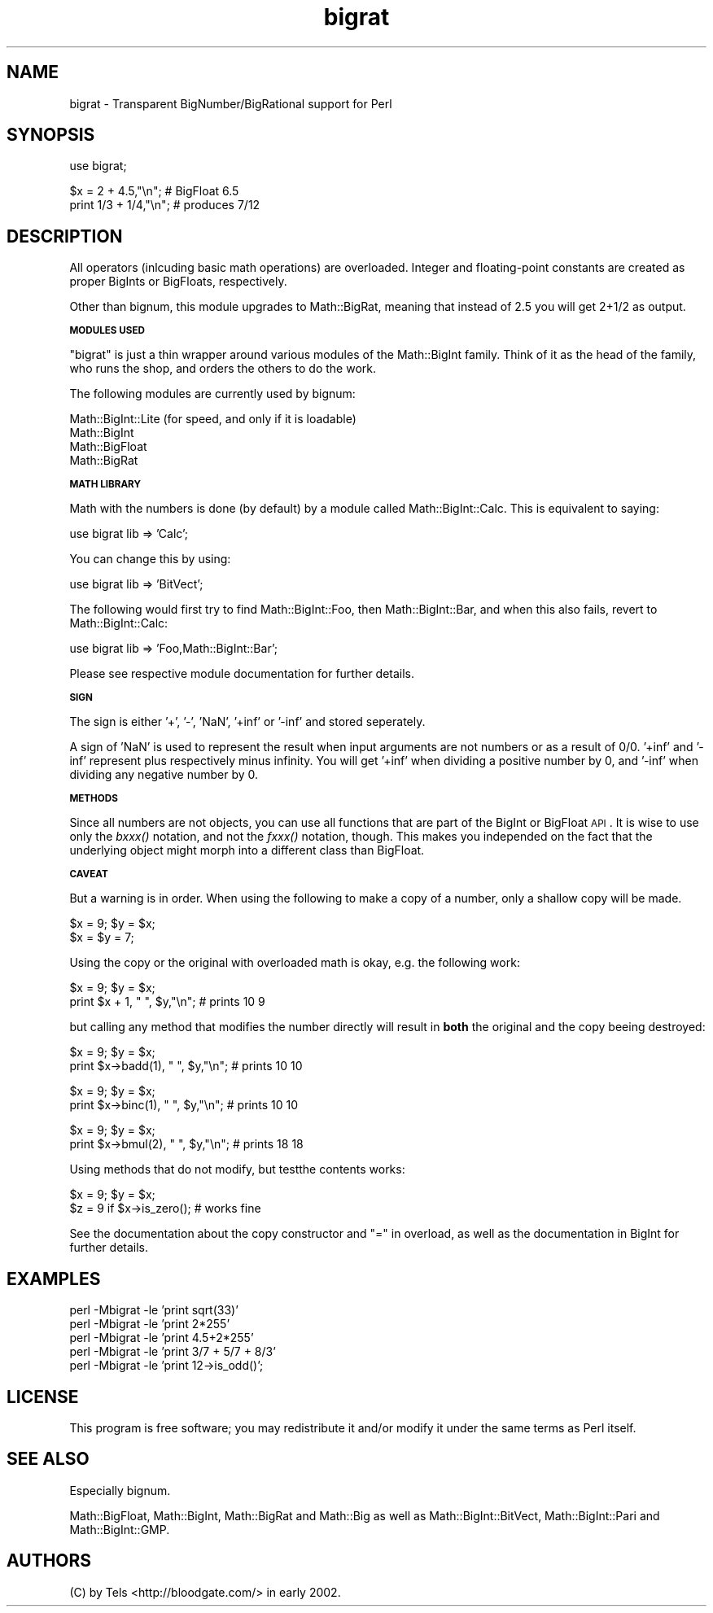.\" Automatically generated by Pod::Man v1.37, Pod::Parser v1.14
.\"
.\" Standard preamble:
.\" ========================================================================
.de Sh \" Subsection heading
.br
.if t .Sp
.ne 5
.PP
\fB\\$1\fR
.PP
..
.de Sp \" Vertical space (when we can't use .PP)
.if t .sp .5v
.if n .sp
..
.de Vb \" Begin verbatim text
.ft CW
.nf
.ne \\$1
..
.de Ve \" End verbatim text
.ft R
.fi
..
.\" Set up some character translations and predefined strings.  \*(-- will
.\" give an unbreakable dash, \*(PI will give pi, \*(L" will give a left
.\" double quote, and \*(R" will give a right double quote.  | will give a
.\" real vertical bar.  \*(C+ will give a nicer C++.  Capital omega is used to
.\" do unbreakable dashes and therefore won't be available.  \*(C` and \*(C'
.\" expand to `' in nroff, nothing in troff, for use with C<>.
.tr \(*W-|\(bv\*(Tr
.ds C+ C\v'-.1v'\h'-1p'\s-2+\h'-1p'+\s0\v'.1v'\h'-1p'
.ie n \{\
.    ds -- \(*W-
.    ds PI pi
.    if (\n(.H=4u)&(1m=24u) .ds -- \(*W\h'-12u'\(*W\h'-12u'-\" diablo 10 pitch
.    if (\n(.H=4u)&(1m=20u) .ds -- \(*W\h'-12u'\(*W\h'-8u'-\"  diablo 12 pitch
.    ds L" ""
.    ds R" ""
.    ds C` ""
.    ds C' ""
'br\}
.el\{\
.    ds -- \|\(em\|
.    ds PI \(*p
.    ds L" ``
.    ds R" ''
'br\}
.\"
.\" If the F register is turned on, we'll generate index entries on stderr for
.\" titles (.TH), headers (.SH), subsections (.Sh), items (.Ip), and index
.\" entries marked with X<> in POD.  Of course, you'll have to process the
.\" output yourself in some meaningful fashion.
.if \nF \{\
.    de IX
.    tm Index:\\$1\t\\n%\t"\\$2"
..
.    nr % 0
.    rr F
.\}
.\"
.\" For nroff, turn off justification.  Always turn off hyphenation; it makes
.\" way too many mistakes in technical documents.
.hy 0
.if n .na
.\"
.\" Accent mark definitions (@(#)ms.acc 1.5 88/02/08 SMI; from UCB 4.2).
.\" Fear.  Run.  Save yourself.  No user-serviceable parts.
.    \" fudge factors for nroff and troff
.if n \{\
.    ds #H 0
.    ds #V .8m
.    ds #F .3m
.    ds #[ \f1
.    ds #] \fP
.\}
.if t \{\
.    ds #H ((1u-(\\\\n(.fu%2u))*.13m)
.    ds #V .6m
.    ds #F 0
.    ds #[ \&
.    ds #] \&
.\}
.    \" simple accents for nroff and troff
.if n \{\
.    ds ' \&
.    ds ` \&
.    ds ^ \&
.    ds , \&
.    ds ~ ~
.    ds /
.\}
.if t \{\
.    ds ' \\k:\h'-(\\n(.wu*8/10-\*(#H)'\'\h"|\\n:u"
.    ds ` \\k:\h'-(\\n(.wu*8/10-\*(#H)'\`\h'|\\n:u'
.    ds ^ \\k:\h'-(\\n(.wu*10/11-\*(#H)'^\h'|\\n:u'
.    ds , \\k:\h'-(\\n(.wu*8/10)',\h'|\\n:u'
.    ds ~ \\k:\h'-(\\n(.wu-\*(#H-.1m)'~\h'|\\n:u'
.    ds / \\k:\h'-(\\n(.wu*8/10-\*(#H)'\z\(sl\h'|\\n:u'
.\}
.    \" troff and (daisy-wheel) nroff accents
.ds : \\k:\h'-(\\n(.wu*8/10-\*(#H+.1m+\*(#F)'\v'-\*(#V'\z.\h'.2m+\*(#F'.\h'|\\n:u'\v'\*(#V'
.ds 8 \h'\*(#H'\(*b\h'-\*(#H'
.ds o \\k:\h'-(\\n(.wu+\w'\(de'u-\*(#H)/2u'\v'-.3n'\*(#[\z\(de\v'.3n'\h'|\\n:u'\*(#]
.ds d- \h'\*(#H'\(pd\h'-\w'~'u'\v'-.25m'\f2\(hy\fP\v'.25m'\h'-\*(#H'
.ds D- D\\k:\h'-\w'D'u'\v'-.11m'\z\(hy\v'.11m'\h'|\\n:u'
.ds th \*(#[\v'.3m'\s+1I\s-1\v'-.3m'\h'-(\w'I'u*2/3)'\s-1o\s+1\*(#]
.ds Th \*(#[\s+2I\s-2\h'-\w'I'u*3/5'\v'-.3m'o\v'.3m'\*(#]
.ds ae a\h'-(\w'a'u*4/10)'e
.ds Ae A\h'-(\w'A'u*4/10)'E
.    \" corrections for vroff
.if v .ds ~ \\k:\h'-(\\n(.wu*9/10-\*(#H)'\s-2\u~\d\s+2\h'|\\n:u'
.if v .ds ^ \\k:\h'-(\\n(.wu*10/11-\*(#H)'\v'-.4m'^\v'.4m'\h'|\\n:u'
.    \" for low resolution devices (crt and lpr)
.if \n(.H>23 .if \n(.V>19 \
\{\
.    ds : e
.    ds 8 ss
.    ds o a
.    ds d- d\h'-1'\(ga
.    ds D- D\h'-1'\(hy
.    ds th \o'bp'
.    ds Th \o'LP'
.    ds ae ae
.    ds Ae AE
.\}
.rm #[ #] #H #V #F C
.\" ========================================================================
.\"
.IX Title "bigrat 3"
.TH bigrat 3 "2001-09-21" "perl v5.8.6" "Perl Programmers Reference Guide"
.SH "NAME"
bigrat \- Transparent BigNumber/BigRational support for Perl
.SH "SYNOPSIS"
.IX Header "SYNOPSIS"
.Vb 1
\&  use bigrat;
.Ve
.PP
.Vb 2
\&  $x = 2 + 4.5,"\en";                    # BigFloat 6.5
\&  print 1/3 + 1/4,"\en";                 # produces 7/12
.Ve
.SH "DESCRIPTION"
.IX Header "DESCRIPTION"
All operators (inlcuding basic math operations) are overloaded. Integer and
floating-point constants are created as proper BigInts or BigFloats,
respectively.
.PP
Other than bignum, this module upgrades to Math::BigRat, meaning that
instead of 2.5 you will get 2+1/2 as output.
.Sh "\s-1MODULES\s0 \s-1USED\s0"
.IX Subsection "MODULES USED"
\&\f(CW\*(C`bigrat\*(C'\fR is just a thin wrapper around various modules of the Math::BigInt
family. Think of it as the head of the family, who runs the shop, and orders
the others to do the work.
.PP
The following modules are currently used by bignum:
.PP
.Vb 4
\&        Math::BigInt::Lite      (for speed, and only if it is loadable)
\&        Math::BigInt
\&        Math::BigFloat
\&        Math::BigRat
.Ve
.Sh "\s-1MATH\s0 \s-1LIBRARY\s0"
.IX Subsection "MATH LIBRARY"
Math with the numbers is done (by default) by a module called
Math::BigInt::Calc. This is equivalent to saying:
.PP
.Vb 1
\&        use bigrat lib => 'Calc';
.Ve
.PP
You can change this by using:
.PP
.Vb 1
\&        use bigrat lib => 'BitVect';
.Ve
.PP
The following would first try to find Math::BigInt::Foo, then
Math::BigInt::Bar, and when this also fails, revert to Math::BigInt::Calc:
.PP
.Vb 1
\&        use bigrat lib => 'Foo,Math::BigInt::Bar';
.Ve
.PP
Please see respective module documentation for further details.
.Sh "\s-1SIGN\s0"
.IX Subsection "SIGN"
The sign is either '+', '\-', 'NaN', '+inf' or '\-inf' and stored seperately.
.PP
A sign of 'NaN' is used to represent the result when input arguments are not
numbers or as a result of 0/0. '+inf' and '\-inf' represent plus respectively
minus infinity. You will get '+inf' when dividing a positive number by 0, and
\&'\-inf' when dividing any negative number by 0.
.Sh "\s-1METHODS\s0"
.IX Subsection "METHODS"
Since all numbers are not objects, you can use all functions that are part of
the BigInt or BigFloat \s-1API\s0. It is wise to use only the \fIbxxx()\fR notation, and not
the \fIfxxx()\fR notation, though. This makes you independed on the fact that the
underlying object might morph into a different class than BigFloat.
.Sh "\s-1CAVEAT\s0"
.IX Subsection "CAVEAT"
But a warning is in order. When using the following to make a copy of a number,
only a shallow copy will be made.
.PP
.Vb 2
\&        $x = 9; $y = $x;
\&        $x = $y = 7;
.Ve
.PP
Using the copy or the original with overloaded math is okay, e.g. the
following work:
.PP
.Vb 2
\&        $x = 9; $y = $x;
\&        print $x + 1, " ", $y,"\en";     # prints 10 9
.Ve
.PP
but calling any method that modifies the number directly will result in
\&\fBboth\fR the original and the copy beeing destroyed:
.PP
.Vb 2
\&        $x = 9; $y = $x;
\&        print $x->badd(1), " ", $y,"\en";        # prints 10 10
.Ve
.PP
.Vb 2
\&        $x = 9; $y = $x;
\&        print $x->binc(1), " ", $y,"\en";        # prints 10 10
.Ve
.PP
.Vb 2
\&        $x = 9; $y = $x;
\&        print $x->bmul(2), " ", $y,"\en";        # prints 18 18
.Ve
.PP
Using methods that do not modify, but testthe contents works:
.PP
.Vb 2
\&        $x = 9; $y = $x;
\&        $z = 9 if $x->is_zero();                # works fine
.Ve
.PP
See the documentation about the copy constructor and \f(CW\*(C`=\*(C'\fR in overload, as
well as the documentation in BigInt for further details.
.SH "EXAMPLES"
.IX Header "EXAMPLES"
.Vb 5
\&        perl -Mbigrat -le 'print sqrt(33)'
\&        perl -Mbigrat -le 'print 2*255'
\&        perl -Mbigrat -le 'print 4.5+2*255'
\&        perl -Mbigrat -le 'print 3/7 + 5/7 + 8/3'       
\&        perl -Mbigrat -le 'print 12->is_odd()';
.Ve
.SH "LICENSE"
.IX Header "LICENSE"
This program is free software; you may redistribute it and/or modify it under
the same terms as Perl itself.
.SH "SEE ALSO"
.IX Header "SEE ALSO"
Especially bignum.
.PP
Math::BigFloat, Math::BigInt, Math::BigRat and Math::Big as well
as Math::BigInt::BitVect, Math::BigInt::Pari and  Math::BigInt::GMP.
.SH "AUTHORS"
.IX Header "AUTHORS"
(C) by Tels <http://bloodgate.com/> in early 2002.
